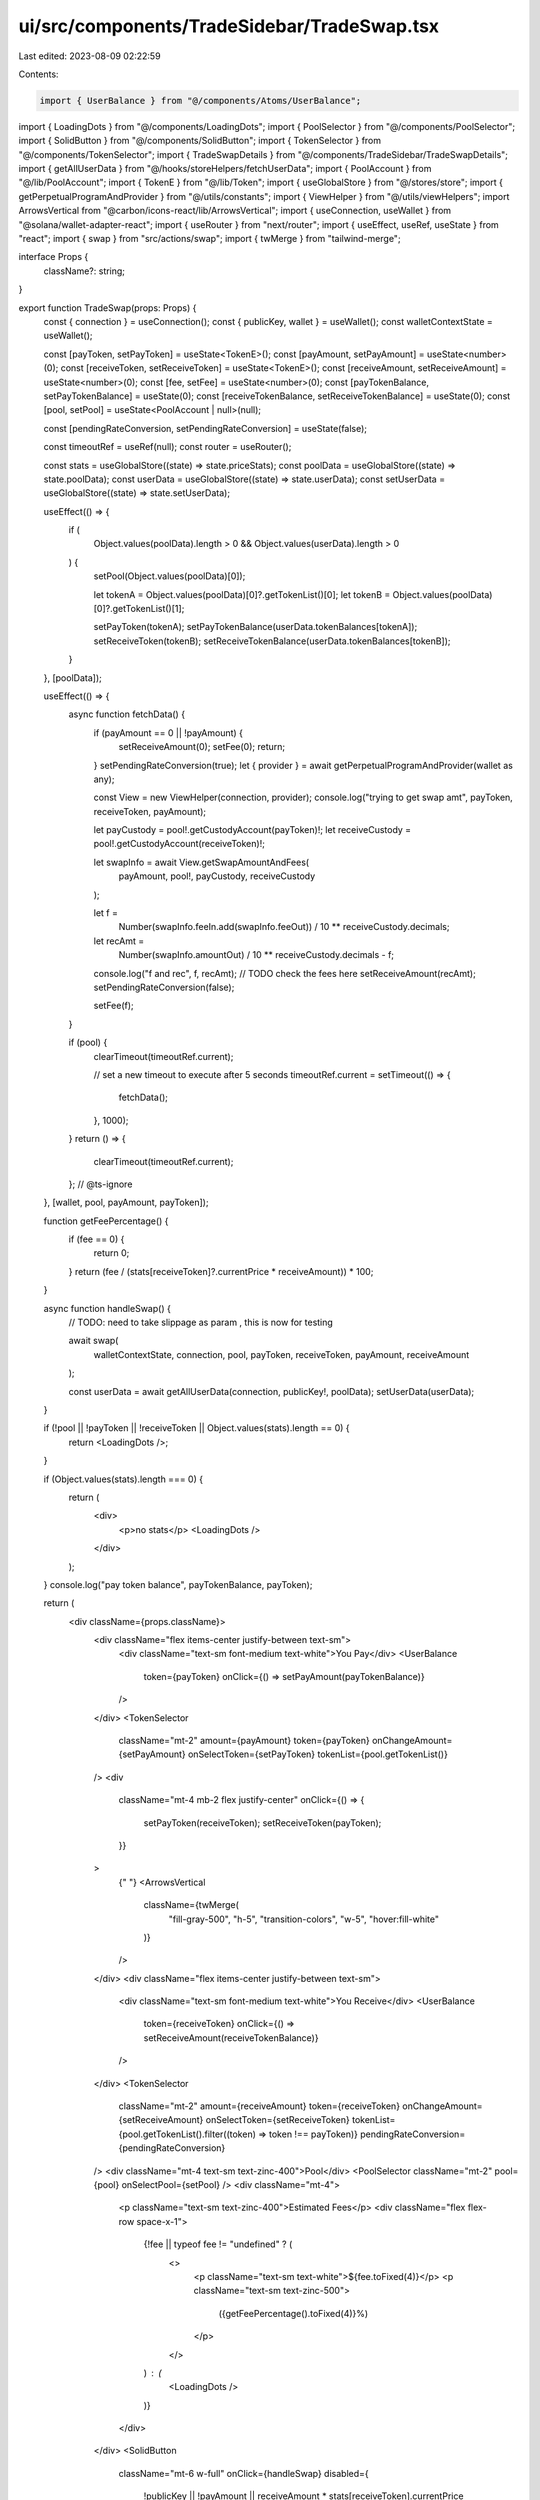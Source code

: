 ui/src/components/TradeSidebar/TradeSwap.tsx
============================================

Last edited: 2023-08-09 02:22:59

Contents:

.. code-block:: tsx

    import { UserBalance } from "@/components/Atoms/UserBalance";
import { LoadingDots } from "@/components/LoadingDots";
import { PoolSelector } from "@/components/PoolSelector";
import { SolidButton } from "@/components/SolidButton";
import { TokenSelector } from "@/components/TokenSelector";
import { TradeSwapDetails } from "@/components/TradeSidebar/TradeSwapDetails";
import { getAllUserData } from "@/hooks/storeHelpers/fetchUserData";
import { PoolAccount } from "@/lib/PoolAccount";
import { TokenE } from "@/lib/Token";
import { useGlobalStore } from "@/stores/store";
import { getPerpetualProgramAndProvider } from "@/utils/constants";
import { ViewHelper } from "@/utils/viewHelpers";
import ArrowsVertical from "@carbon/icons-react/lib/ArrowsVertical";
import { useConnection, useWallet } from "@solana/wallet-adapter-react";
import { useRouter } from "next/router";
import { useEffect, useRef, useState } from "react";
import { swap } from "src/actions/swap";
import { twMerge } from "tailwind-merge";

interface Props {
  className?: string;
}

export function TradeSwap(props: Props) {
  const { connection } = useConnection();
  const { publicKey, wallet } = useWallet();
  const walletContextState = useWallet();

  const [payToken, setPayToken] = useState<TokenE>();
  const [payAmount, setPayAmount] = useState<number>(0);
  const [receiveToken, setReceiveToken] = useState<TokenE>();
  const [receiveAmount, setReceiveAmount] = useState<number>(0);
  const [fee, setFee] = useState<number>(0);
  const [payTokenBalance, setPayTokenBalance] = useState(0);
  const [receiveTokenBalance, setReceiveTokenBalance] = useState(0);
  const [pool, setPool] = useState<PoolAccount | null>(null);

  const [pendingRateConversion, setPendingRateConversion] = useState(false);

  const timeoutRef = useRef(null);
  const router = useRouter();

  const stats = useGlobalStore((state) => state.priceStats);
  const poolData = useGlobalStore((state) => state.poolData);
  const userData = useGlobalStore((state) => state.userData);
  const setUserData = useGlobalStore((state) => state.setUserData);

  useEffect(() => {
    if (
      Object.values(poolData).length > 0 &&
      Object.values(userData).length > 0
    ) {
      setPool(Object.values(poolData)[0]);

      let tokenA = Object.values(poolData)[0]?.getTokenList()[0];
      let tokenB = Object.values(poolData)[0]?.getTokenList()[1];

      setPayToken(tokenA);
      setPayTokenBalance(userData.tokenBalances[tokenA]);
      setReceiveToken(tokenB);
      setReceiveTokenBalance(userData.tokenBalances[tokenB]);
    }
  }, [poolData]);

  useEffect(() => {
    async function fetchData() {
      if (payAmount == 0 || !payAmount) {
        setReceiveAmount(0);
        setFee(0);
        return;
      }
      setPendingRateConversion(true);
      let { provider } = await getPerpetualProgramAndProvider(wallet as any);

      const View = new ViewHelper(connection, provider);
      console.log("trying to get swap amt", payToken, receiveToken, payAmount);

      let payCustody = pool!.getCustodyAccount(payToken)!;
      let receiveCustody = pool!.getCustodyAccount(receiveToken)!;

      let swapInfo = await View.getSwapAmountAndFees(
        payAmount,
        pool!,
        payCustody,
        receiveCustody
      );

      let f =
        Number(swapInfo.feeIn.add(swapInfo.feeOut)) /
        10 ** receiveCustody.decimals;

      let recAmt =
        Number(swapInfo.amountOut) / 10 ** receiveCustody.decimals - f;

      console.log("f and rec", f, recAmt);
      // TODO check the fees here
      setReceiveAmount(recAmt);
      setPendingRateConversion(false);

      setFee(f);
    }

    if (pool) {
      clearTimeout(timeoutRef.current);

      // set a new timeout to execute after 5 seconds
      timeoutRef.current = setTimeout(() => {
        fetchData();
      }, 1000);
    }
    return () => {
      clearTimeout(timeoutRef.current);
    };
    // @ts-ignore
  }, [wallet, pool, payAmount, payToken]);

  function getFeePercentage() {
    if (fee == 0) {
      return 0;
    }
    return (fee / (stats[receiveToken]?.currentPrice * receiveAmount)) * 100;
  }

  async function handleSwap() {
    // TODO: need to take slippage as param , this is now for testing

    await swap(
      walletContextState,
      connection,
      pool,
      payToken,
      receiveToken,
      payAmount,
      receiveAmount
    );

    const userData = await getAllUserData(connection, publicKey!, poolData);
    setUserData(userData);
  }

  if (!pool || !payToken || !receiveToken || Object.values(stats).length == 0) {
    return <LoadingDots />;
  }

  if (Object.values(stats).length === 0) {
    return (
      <div>
        <p>no stats</p>
        <LoadingDots />
      </div>
    );
  }
  console.log("pay token balance", payTokenBalance, payToken);

  return (
    <div className={props.className}>
      <div className="flex items-center justify-between text-sm">
        <div className="text-sm font-medium text-white">You Pay</div>
        <UserBalance
          token={payToken}
          onClick={() => setPayAmount(payTokenBalance)}
        />
      </div>
      <TokenSelector
        className="mt-2"
        amount={payAmount}
        token={payToken}
        onChangeAmount={setPayAmount}
        onSelectToken={setPayToken}
        tokenList={pool.getTokenList()}
      />
      <div
        className="mt-4 mb-2 flex justify-center"
        onClick={() => {
          setPayToken(receiveToken);
          setReceiveToken(payToken);
        }}
      >
        {" "}
        <ArrowsVertical
          className={twMerge(
            "fill-gray-500",
            "h-5",
            "transition-colors",
            "w-5",
            "hover:fill-white"
          )}
        />
      </div>
      <div className="flex items-center justify-between text-sm">
        <div className="text-sm font-medium text-white">You Receive</div>
        <UserBalance
          token={receiveToken}
          onClick={() => setReceiveAmount(receiveTokenBalance)}
        />
      </div>
      <TokenSelector
        className="mt-2"
        amount={receiveAmount}
        token={receiveToken}
        onChangeAmount={setReceiveAmount}
        onSelectToken={setReceiveToken}
        tokenList={pool.getTokenList().filter((token) => token !== payToken)}
        pendingRateConversion={pendingRateConversion}
      />
      <div className="mt-4 text-sm text-zinc-400">Pool</div>
      <PoolSelector className="mt-2" pool={pool} onSelectPool={setPool} />
      <div className="mt-4">
        <p className="text-sm text-zinc-400">Estimated Fees</p>
        <div className="flex flex-row space-x-1">
          {!fee || typeof fee != "undefined" ? (
            <>
              <p className="text-sm text-white">${fee.toFixed(4)}</p>
              <p className="text-sm text-zinc-500">
                ({getFeePercentage().toFixed(4)}%)
              </p>
            </>
          ) : (
            <LoadingDots />
          )}
        </div>
      </div>
      <SolidButton
        className="mt-6 w-full"
        onClick={handleSwap}
        disabled={
          !publicKey ||
          !payAmount ||
          receiveAmount * stats[receiveToken].currentPrice >
            pool.getCustodyAccount(receiveToken!)?.getCustodyLiquidity(stats!)!
        }
      >
        Swap
      </SolidButton>
      {!publicKey && (
        <p
          className="mt-2 text-center text-xs text-orange-500
      "
        >
          Please connect wallet to execute order
        </p>
      )}
      {!payAmount && (
        <p
          className="mt-2 text-center text-xs text-orange-500
      "
        >
          Please specify a valid nonzero amount to swap
        </p>
      )}
      {receiveAmount * stats[receiveToken].currentPrice >
        pool.getCustodyAccount(receiveToken!)?.getCustodyLiquidity(stats!)! && (
        <p className="mt-2 text-center text-xs text-orange-500 ">
          This swap exceeds pool liquidity, reduce your swap size
        </p>
      )}

      <TradeSwapDetails
        className={twMerge(
          "-mb-4",
          "-mx-4",
          "bg-zinc-900",
          "mt-4",
          "pb-5",
          "pt-4",
          "px-4"
        )}
        payToken={payToken}
        availableLiquidity={pool
          .getCustodyAccount(receiveToken!)
          ?.getCustodyLiquidity(stats)}
        payTokenPrice={stats[payToken]?.currentPrice || 0}
        receiveToken={receiveToken}
        receiveTokenPrice={stats[receiveToken]?.currentPrice || 0}
      />
    </div>
  );
}


